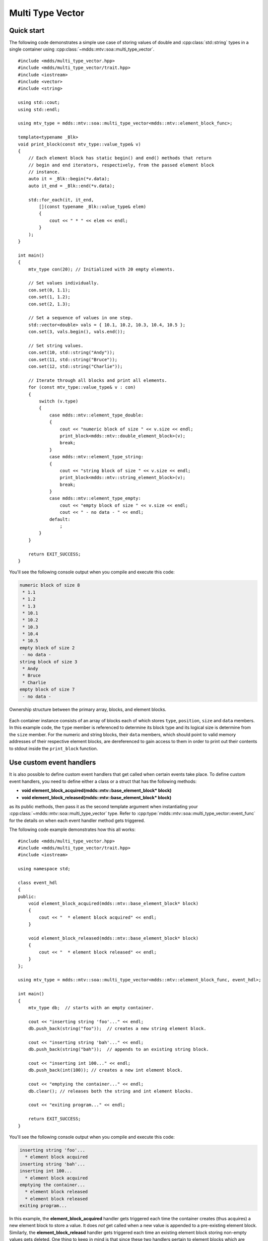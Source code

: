 .. highlight:: cpp

Multi Type Vector
=================

Quick start
-----------

The following code demonstrates a simple use case of storing values of double
and :cpp:class:`std::string` types in a single container using :cpp:class:`~mdds::mtv::soa::multi_type_vector`.

::

    #include <mdds/multi_type_vector.hpp>
    #include <mdds/multi_type_vector/trait.hpp>
    #include <iostream>
    #include <vector>
    #include <string>

    using std::cout;
    using std::endl;

    using mtv_type = mdds::mtv::soa::multi_type_vector<mdds::mtv::element_block_func>;

    template<typename _Blk>
    void print_block(const mtv_type::value_type& v)
    {
        // Each element block has static begin() and end() methods that return
        // begin and end iterators, respectively, from the passed element block
        // instance.
        auto it = _Blk::begin(*v.data);
        auto it_end = _Blk::end(*v.data);

        std::for_each(it, it_end,
            [](const typename _Blk::value_type& elem)
            {
                cout << " * " << elem << endl;
            }
        );
    }

    int main()
    {
        mtv_type con(20); // Initialized with 20 empty elements.

        // Set values individually.
        con.set(0, 1.1);
        con.set(1, 1.2);
        con.set(2, 1.3);

        // Set a sequence of values in one step.
        std::vector<double> vals = { 10.1, 10.2, 10.3, 10.4, 10.5 };
        con.set(3, vals.begin(), vals.end());

        // Set string values.
        con.set(10, std::string("Andy"));
        con.set(11, std::string("Bruce"));
        con.set(12, std::string("Charlie"));

        // Iterate through all blocks and print all elements.
        for (const mtv_type::value_type& v : con)
        {
            switch (v.type)
            {
                case mdds::mtv::element_type_double:
                {
                    cout << "numeric block of size " << v.size << endl;
                    print_block<mdds::mtv::double_element_block>(v);
                    break;
                }
                case mdds::mtv::element_type_string:
                {
                    cout << "string block of size " << v.size << endl;
                    print_block<mdds::mtv::string_element_block>(v);
                    break;
                }
                case mdds::mtv::element_type_empty:
                    cout << "empty block of size " << v.size << endl;
                    cout << " - no data - " << endl;
                default:
                    ;
            }
        }

        return EXIT_SUCCESS;
    }

You'll see the following console output when you compile and execute this code:

.. code-block:: none

   numeric block of size 8
    * 1.1
    * 1.2
    * 1.3
    * 10.1
    * 10.2
    * 10.3
    * 10.4
    * 10.5
   empty block of size 2
    - no data -
   string block of size 3
    * Andy
    * Bruce
    * Charlie
   empty block of size 7
    - no data -

.. figure:: _static/images/mtv_block_structure.png
   :align: center

   Ownership structure between the primary array, blocks, and element blocks.

Each container instance consists of an array of blocks each of which stores
``type``, ``position``, ``size`` and ``data`` members.  In this example code,
the ``type`` member is referenced to determine its block type and its logical
size is determine from the ``size`` member.  For the numeric and string blocks,
their ``data`` members, which should point to valid memory addresses of their
respective element blocks, are dereferenced to gain access to them in order to
print out their contents to stdout inside the ``print_block`` function.


Use custom event handlers
-------------------------

It is also possible to define custom event handlers that get called when
certain events take place.  To define custom event handlers, you need to
define either a class or a struct that has the following methods:

* **void element_block_acquired(mdds::mtv::base_element_block* block)**
* **void element_block_released(mdds::mtv::base_element_block* block)**

as its public methods, then pass it as the second template argument when
instantiating your :cpp:class:`~mdds::mtv::soa::multi_type_vector` type.  Refer to
:cpp:type:`mdds::mtv::soa::multi_type_vector::event_func` for the details on when each
event handler method gets triggered.

The following code example demonstrates how this all works::

    #include <mdds/multi_type_vector.hpp>
    #include <mdds/multi_type_vector/trait.hpp>
    #include <iostream>

    using namespace std;

    class event_hdl
    {
    public:
        void element_block_acquired(mdds::mtv::base_element_block* block)
        {
            cout << "  * element block acquired" << endl;
        }

        void element_block_released(mdds::mtv::base_element_block* block)
        {
            cout << "  * element block released" << endl;
        }
    };

    using mtv_type = mdds::mtv::soa::multi_type_vector<mdds::mtv::element_block_func, event_hdl>;

    int main()
    {
        mtv_type db;  // starts with an empty container.

        cout << "inserting string 'foo'..." << endl;
        db.push_back(string("foo"));  // creates a new string element block.

        cout << "inserting string 'bah'..." << endl;
        db.push_back(string("bah"));  // appends to an existing string block.

        cout << "inserting int 100..." << endl;
        db.push_back(int(100)); // creates a new int element block.

        cout << "emptying the container..." << endl;
        db.clear(); // releases both the string and int element blocks.

        cout << "exiting program..." << endl;

        return EXIT_SUCCESS;
    }

You'll see the following console output when you compile and execute this code:

.. code-block:: none

   inserting string 'foo'...
     * element block acquired
   inserting string 'bah'...
   inserting int 100...
     * element block acquired
   emptying the container...
     * element block released
     * element block released
   exiting program...

In this example, the **element_block_acquired** handler gets triggered each
time the container creates (thus acquires) a new element block to store a value.
It does *not* get called when a new value is appended to a pre-existing element
block.  Similarly, the **element_block_releasd** handler gets triggered each
time an existing element block storing non-empty values gets deleted.  One
thing to keep in mind is that since these two handlers pertain to element
blocks which are owned by non-empty blocks, and empty blocks don't own element
block instances, creations or deletions of empty blocks don't trigger these
event handlers.


Get raw pointer to element block array
--------------------------------------

Sometimes you need to expose a pointer to an element block array
especially when you need to pass such an array pointer to C API that
requires one.  You can do this by calling the ``data`` method of the
element_block template class .  This works since the element block
internally just wraps :cpp:class:`std::vector` (or
:cpp:class:`std::deque` in case the ``MDDS_MULTI_TYPE_VECTOR_USE_DEQUE``
preprocessing macro is defined), and its ``data`` method simply exposes
vector's own ``data`` method which returns the memory location of its
internal array storage.

The following code demonstrates this by exposing raw array pointers to the
internal arrays of numeric and string element blocks, and printing their
element values directly from these array pointers.

::

    #include <mdds/multi_type_vector.hpp>
    #include <mdds/multi_type_vector/trait.hpp>
    #include <iostream>

    using namespace std;
    using mdds::mtv::double_element_block;
    using mdds::mtv::string_element_block;

    using mtv_type = mdds::mtv::soa::multi_type_vector<mdds::mtv::element_block_func>;

    int main()
    {
        mtv_type db;  // starts with an empty container.

        db.push_back(1.1);
        db.push_back(1.2);
        db.push_back(1.3);
        db.push_back(1.4);
        db.push_back(1.5);

        db.push_back(string("A"));
        db.push_back(string("B"));
        db.push_back(string("C"));
        db.push_back(string("D"));
        db.push_back(string("E"));

        // At this point, you have 2 blocks in the container.
        cout << "block size: " << db.block_size() << endl;
        cout << "--" << endl;

        // Get an iterator that points to the first block in the primary array.
        mtv_type::const_iterator it = db.begin();

        // Get a pointer to the raw array of the numeric element block using the
        // 'data' method.
        const double* p = double_element_block::data(*it->data);

        // Print the elements from this raw array pointer.
        for (const double* p_end = p + it->size; p != p_end; ++p)
            cout << *p << endl;

        cout << "--" << endl;

        ++it; // move to the next block, which is a string block.

        // Get a pointer to the raw array of the string element block.
        const string* pz = string_element_block::data(*it->data);

        // Print out the string elements.
        for (const string* pz_end = pz + it->size; pz != pz_end; ++pz)
            cout << *pz << endl;

        return EXIT_SUCCESS;
    }

Compiling and execute this code produces the following output:

.. code-block:: none

   block size: 2
   --
   1.1
   1.2
   1.3
   1.4
   1.5
   --
   A
   B
   C
   D
   E


Traverse multiple multi_type_vector instances "sideways"
--------------------------------------------------------

In this section we will demonstrate a way to traverse multiple instances of
:cpp:class:`~mdds::mtv::soa::multi_type_vector` "sideways" using the
:cpp:class:`mdds::mtv::collection` class.  What this class does is to wrap
multiple instances of :cpp:class:`~mdds::mtv::soa::multi_type_vector` and generate
iterators that let you iterate the individual element values collectively in
the direction orthogonal to the direction of the individual vector instances.

The best way to explain this feature is to use a spreadsheet analogy.  Let's
say we are implementing a data store to store a 2-dimensional tabular data
where each cell in the data set is associated with row and column indices.
Each cell may store a value of string type, integer type, numeric type, etc.
And let's say that the data looks like the following spreadsheet data:

.. figure:: _static/images/mtv_collection_sheet.png
   :align: center

It consists of five columns, with each column storing 21 rows of data.  The
first row is a header row, followed by 20 rows of values.  In this example, We
will be using one :cpp:class:`~mdds::mtv::soa::multi_type_vector` instance for each
column thus creating five instances in total, and store them in a
``std::vector`` container.

The declaration of the data store will look like this::

    using mtv_type = mdds::mtv::soa::multi_type_vector<mdds::mtv::element_block_func>;
    using collection_type = mdds::mtv::collection<mtv_type>;

    std::vector<mtv_type> columns(5);

The first two lines specify the concrete :cpp:class:`~mdds::mtv::soa::multi_type_vector`
type used for each individual column and the collection type that wraps the
columns.  The third line instantiates the ``std::vector`` instance to store
the columns, and we are setting its size to five to accommodate for five
columns.  We will make use of the collection_type later in this example after
the columns have been populated.

Now, we need to populate the columns with values.  First, we are setting the
header row::

    // Populate the header row.
    auto headers = { "ID", "Make", "Model", "Year", "Color" };
    size_t i = 0;
    std::for_each(headers.begin(), headers.end(), [&](const char* v) { columns[i++].push_back<std::string>(v); });

We are then filling each column individually from column 1 through column 5.
First up is column 1::

    // Fill column 1.
    auto c1_values = { 1, 2, 3, 4, 5, 6, 7, 8, 9, 10, 11, 12, 13, 14, 15, 16, 17, 18, 19, 20 };
    std::for_each(c1_values.begin(), c1_values.end(), [&columns](int v) { columns[0].push_back(v); });

Hopefully this code is straight-forward.  It initializes an array of values
and push them to the column one at a time via
:cpp:func:`~mdds::mtv::soa::multi_type_vector::push_back`.  Next up is column 2::

    // Fill column 2.
    auto c2_values =
    {
        "Nissan", "Mercedes-Benz", "Nissan", "Suzuki", "Saab", "Subaru", "GMC", "Mercedes-Benz", "Toyota", "Nissan",
        "Mazda", "Dodge", "Ford", "Bentley", "GMC", "Audi", "GMC", "Mercury", "Pontiac", "BMW",
    };

    std::for_each(c2_values.begin(), c2_values.end(), [&columns](const char* v) { columns[1].push_back<std::string>(v); });

This is similar to the code for column 1, except that because we are using an
array of string literals which implicitly becomes an initializer list of type
``const char*``, we need to explicitly specify the type for the
:cpp:func:`~mdds::mtv::soa::multi_type_vector::push_back` call to be ``std::string``.

The code for column 3 is very similar to this::

    // Fill column 3.
    auto c3_values =
    {
        "Frontier", "W201", "Frontier", "Equator", "9-5", "Tribeca", "Yukon XL 2500", "E-Class", "Camry Hybrid", "Frontier",
        "MX-5", "Ram Van 1500", "Edge", "Azure", "Sonoma Club Coupe", "S4", "3500 Club Coupe", "Villager", "Sunbird", "3 Series",
    };

    std::for_each(c3_values.begin(), c3_values.end(), [&columns](const char* v) { columns[2].push_back<std::string>(v); });

Populating column 4 needs slight pre-processing.  We are inserting a string
value of "unknown" in lieu of an integer value of -1.  Therefore the following
code will do::

    // Fill column 4.  Replace -1 with "unknown".
    std::initializer_list<int32_t> c4_values =
    {
        1998, 1986, 2009, -1, -1, 2008, 2009, 2008, 2010, 2001,
        2008, 2000, -1, 2009, 1998, 2013, 1994, 2000, 1990, 1993,
    };

    for (int32_t v : c4_values)
    {
        if (v < 0)
            // Insert a string value "unknown".
            columns[3].push_back<std::string>("unknown");
        else
            columns[3].push_back(v);
    }

Finally, the last column to fill, which uses the same logic as for columns 2
and 3::

    // Fill column 5
    auto c5_values =
    {
        "Turquoise", "Fuscia", "Teal", "Fuscia", "Green", "Khaki", "Pink", "Goldenrod", "Turquoise", "Yellow",
        "Orange", "Goldenrod", "Fuscia", "Goldenrod", "Mauv", "Crimson", "Turquoise", "Teal", "Indigo", "LKhaki",
    };

    std::for_each(c5_values.begin(), c5_values.end(), [&columns](const char* v) { columns[4].push_back<std::string>(v); });

At this point, the content we've put into the ``columns`` variable roughly
reflects the tabular data shown at the beginning of this section.  Now we can
use the collection type we've declared earlier to wrap the columns::

    // Wrap the columns with the 'collection'...
    collection_type rows(columns.begin(), columns.end());

We are naming this variable ``rows`` since what we are doing with this wrapper
is to traverse the content of the tabular data in row-wise direction.  For
this reason, calling it ``rows`` is quite fitting.

The :cpp:class:`~mdds::mtv::collection` class offers some flexibility as to
how the instances that you are trying to traverse orthogonally are stored.
That being said, you must meet the following prerequisites when passing the
collection of vector instances to the constructor of the
:cpp:class:`~mdds::mtv::collection` class:

1. All :cpp:class:`~mdds::mtv::soa::multi_type_vector` instances that comprise the
   collection must be of the same logical length i.e. their
   :cpp:func:`~mdds::mtv::soa::multi_type_vector::size` methods must all return the same
   value.
2. The instances in the collection must be stored in the source container
   either as

   * concrete instances (as in this example),
   * as pointers, or
   * as heap instances wrapped within smart pointer class such as
     ``std::shared_ptr`` or ``std::unique_ptr``.

Although we are storing the vector instances in a ``std::vector`` container in
this example, you have the flexibility to pick a different type of container
to store the individual vector instances as long as it provides STL-compatible
standard iterator functionality.

Additionally, when using the :cpp:class:`~mdds::mtv::collection` class, you
must ensure that the content of the vector instances that it references will
not change for the duration of its use.

Finally, here is the code that does the traversing::

    // Traverse the tabular data in row-wise direction.
    for (const auto& cell : rows)
    {
        if (cell.index > 0)
            // Insert a column separator before each cell except for the ones in the first column.
            std::cout << " | ";

        switch (cell.type)
        {
            // In this example, we use two element types only.
            case mdds::mtv::element_type_int32:
                std::cout << cell.get<mdds::mtv::int32_element_block>();
                break;
            case mdds::mtv::element_type_string:
                std::cout << cell.get<mdds::mtv::string_element_block>();
                break;
            default:
                std::cout << "???"; // The default case should not hit in this example.
        }

        if (cell.index == 4)
            // We are in the last column. Insert a line break.
            std::cout << std::endl;
    }

It's a simple for-loop, and in each iteration you get a single cell node that
contains metadata about that cell including its value.  The node contains the
following members:

* ``type`` - an integer value representing the type of the value.
* ``index`` -  a 0-based index of the :cpp:class:`~mdds::mtv::soa::multi_type_vector`
  instance within the collection.  You can think of this as column index in
  this example.
* ``position`` - a 0-based logical element position within each
  :cpp:class:`~mdds::mtv::soa::multi_type_vector` instance.  You can think of this as
  row index in this example.

In the current example we are only making use of the ``type`` and ``index``
members, but the ``position`` member will be there if you need it.

The node also provides a convenient ``get()`` method to fetch the value of the
cell.  This method is a template method, and you need to explicitly specify
the element block type in order to access the value.

When executing this code, you will see the following outout:

.. code-block:: none

    ID | Make | Model | Year | Color
    1 | Nissan | Frontier | 1998 | Turquoise
    2 | Mercedes-Benz | W201 | 1986 | Fuscia
    3 | Nissan | Frontier | 2009 | Teal
    4 | Suzuki | Equator | unknown | Fuscia
    5 | Saab | 9-5 | unknown | Green
    6 | Subaru | Tribeca | 2008 | Khaki
    7 | GMC | Yukon XL 2500 | 2009 | Pink
    8 | Mercedes-Benz | E-Class | 2008 | Goldenrod
    9 | Toyota | Camry Hybrid | 2010 | Turquoise
    10 | Nissan | Frontier | 2001 | Yellow
    11 | Mazda | MX-5 | 2008 | Orange
    12 | Dodge | Ram Van 1500 | 2000 | Goldenrod
    13 | Ford | Edge | unknown | Fuscia
    14 | Bentley | Azure | 2009 | Goldenrod
    15 | GMC | Sonoma Club Coupe | 1998 | Mauv
    16 | Audi | S4 | 2013 | Crimson
    17 | GMC | 3500 Club Coupe | 1994 | Turquoise
    18 | Mercury | Villager | 2000 | Teal
    19 | Pontiac | Sunbird | 1990 | Indigo
    20 | BMW | 3 Series | 1993 | LKhaki

which clearly shows that the code has traversed the content of the tabular
data horizontally across columns as intended.

Now, one feature that may come in handy is the ability to limit the iteration
range within the collection.  You can do that by calling either
:cpp:func:`~mdds::mtv::collection::set_collection_range` to limit the column
range or :cpp:func:`~mdds::mtv::collection::set_element_range` to limit the
row range, or perhaps both.

Let's see how this works in the current example.  Here, we are going to limit
the iteration range to only columns 2 and 3, and rows 2 through 11.  The following
code will set this limit::

    rows.set_collection_range(1, 2); // only columns 2 and 3.
    rows.set_element_range(1, 10);   // only rows 2 through 11.

Then iterate through the collection once again::

    for (const auto& cell : rows)
    {
        if (cell.index > 1)
            // Insert a column separator before each cell except for the ones in the first column.
            std::cout << " | ";

        switch (cell.type)
        {
            // In this example, we use two element types only.
            case mdds::mtv::element_type_int32:
                std::cout << cell.get<mdds::mtv::int32_element_block>();
                break;
            case mdds::mtv::element_type_string:
                std::cout << cell.get<mdds::mtv::string_element_block>();
                break;
            default:
                std::cout << "???"; // The default case should not hit in this example.
        }

        if (cell.index == 2)
            // We are in the last column. Insert a line break.
            std::cout << std::endl;
    }

This code is nearly identical to the previous one except for the index values
used to control when to insert column separators and line breaks at the top
and bottom of each iteration.  When executing this code, you'll see the
following output:

.. code-block:: none

    Nissan | Frontier
    Mercedes-Benz | W201
    Nissan | Frontier
    Suzuki | Equator
    Saab | 9-5
    Subaru | Tribeca
    GMC | Yukon XL 2500
    Mercedes-Benz | E-Class
    Toyota | Camry Hybrid
    Nissan | Frontier

which clearly shows that your iteration range did indeed shrink as expected.


Performance Considerations
--------------------------

Use of position hint to avoid expensive block position lookup
^^^^^^^^^^^^^^^^^^^^^^^^^^^^^^^^^^^^^^^^^^^^^^^^^^^^^^^^^^^^^

Consider the following example code::

    using mtv_type = mdds::mtv::soa::multi_type_vector<mdds::mtv::element_block_func>;

    size_t size = 50000;

    // Initialize the container with one empty block of size 50000.
    mtv_type db(size);

    // Set non-empty value at every other logical position from top down.
    for (size_t i = 0; i < size; ++i)
    {
        if (i % 2)
            db.set<double>(i, 1.0);
    }

which, when executed, takes quite sometime to complete.  This particular example
exposes one weakness that multi_type_vector has; because it needs to first
look up the position of the block to operate with, and that lookup *always*
starts from the first block, the time it takes to find the correct block
increases as the number of blocks goes up.  This example demonstrates the
worst case scenario of such lookup complexity since it always inserts the next
value at the last block position.

Fortunately, there is a simple solution to this which the following code
demonstrates::

    using mtv_type = mdds::mtv::soa::multi_type_vector<mdds::mtv::element_block_func>;

    size_t size = 50000;

    // Initialize the container with one empty block of size 50000.
    mtv_type db(size);
    mtv_type::iterator pos = db.begin();

    // Set non-empty value at every other logical position from top down.
    for (size_t i = 0; i < size; ++i)
    {
        if (i % 2)
            // Pass the position hint as the first argument, and receive a new
            // one returned from the method for the next call.
            pos = db.set<double>(pos, i, 1.0);
    }

Compiling and executing this code should take only a fraction of a second.

The only difference between the second example and the first one is that the
second one uses an interator as a position hint to keep track of the position
of the last modified block.  Each :cpp:func:`~mdds::mtv::soa::multi_type_vector::set`
method call returns an iterator which can then be passed to the next
:cpp:func:`~mdds::mtv::soa::multi_type_vector::set` call as the position hint.
Because an iterator object internally stores the location of the block the
value was inserted to, this lets the method to start the block position lookup
process from the last modified block, which in this example is always one
block behind the one the new value needs to go.  Using the big-O notation, the
use of the position hint essentially turns the complexity of O(n^2) in the
first example into O(1) in the second one.

This strategy should work with any methods in :cpp:class:`~mdds::mtv::soa::multi_type_vector`
that take a position hint as the first argument.


API Reference
-------------

.. doxygenstruct:: mdds::detail::mtv::event_func
   :members:

.. doxygenclass:: mdds::mtv::soa::multi_type_vector
   :members:

.. doxygenclass:: mdds::mtv::collection
   :members:

Element Blocks
^^^^^^^^^^^^^^

.. doxygenstruct:: mdds::mtv::base_element_block
   :members:

.. doxygenclass:: mdds::mtv::element_block
   :members:

.. doxygenstruct:: mdds::mtv::default_element_block
   :members:

.. doxygenclass:: mdds::mtv::copyable_element_block
   :members:

.. doxygenclass:: mdds::mtv::noncopyable_element_block
   :members:

.. doxygenstruct:: mdds::mtv::managed_element_block
   :members:

.. doxygenstruct:: mdds::mtv::noncopyable_managed_element_block
   :members:

.. doxygenstruct:: mdds::mtv::element_block_func
   :members:

Element Types
^^^^^^^^^^^^^

.. doxygentypedef:: mdds::mtv::element_t

.. doxygenvariable:: mdds::mtv::element_type_empty
.. doxygenvariable:: mdds::mtv::element_type_boolean
.. doxygenvariable:: mdds::mtv::element_type_int8
.. doxygenvariable:: mdds::mtv::element_type_uint8
.. doxygenvariable:: mdds::mtv::element_type_int16
.. doxygenvariable:: mdds::mtv::element_type_uint16
.. doxygenvariable:: mdds::mtv::element_type_int32
.. doxygenvariable:: mdds::mtv::element_type_uint32
.. doxygenvariable:: mdds::mtv::element_type_int64
.. doxygenvariable:: mdds::mtv::element_type_uint64
.. doxygenvariable:: mdds::mtv::element_type_float
.. doxygenvariable:: mdds::mtv::element_type_double
.. doxygenvariable:: mdds::mtv::element_type_string
.. doxygenvariable:: mdds::mtv::element_type_user_start

Exceptions
^^^^^^^^^^

.. doxygenclass:: mdds::mtv::element_block_error
